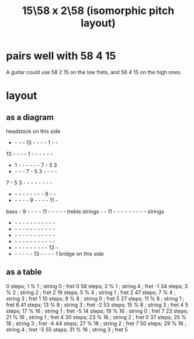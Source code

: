 :PROPERTIES:
:ID:       490f661e-d80f-4571-be1f-4ec3060f91ce
:END:
#+title: 15\58 x 2\58 (isomorphic pitch layout)
* pairs well with 58 4 15
  :PROPERTIES:
  :ID:       7ca8eac9-df44-4894-9ada-ade23af32774
  :END:
  A guitar could use 58 2 15 on the low frets,
  and 58 4 15 on the high ones.
* layout
** as a diagram

                  headstock on this side
             -  -  -  - 13  -  -  -  -  1  -  -
            13  -  -  -  -  1  -  -  -  -  -  -
             -  1  -  -  -  -  -  -  7  -  5  3
             -  -  -  -  7  -  5  3  -  -  -  -
             7  -  5  3  -  -  -  -  -  -  -  -
             -  -  -  -  -  -  -  -  -  9  -  -
             -  -  -  -  -  9  -  -  -  - 11  -
     bass    -  9  -  -  -  - 11  -  -  -  -  -  treble
    strings  -  - 11  -  -  -  -  -  -  -  -  -  strings
             -  -  -  -  -  -  -  -  -  -  -  -
             -  -  -  -  -  -  -  -  -  -  -  -
             -  -  -  -  -  -  -  -  -  -  -  -
             -  -  -  -  -  -  -  -  -  -  -  -
             -  -  -  -  -  -  -  -  -  - 13  -
             -  -  -  -  -  - 13  -  -  -  -  1
                    bridge on this side

** as a table
  0 steps;  1 % 1  ; string 0 ; fret  0
 58 steps;  2 % 1  ; string 4 ; fret -1
 34 steps;  3 % 2  ; string 2 ; fret  2
 19 steps;  5 % 4  ; string 1 ; fret  2
 47 steps;  7 % 4  ; string 3 ; fret  1
 10 steps;  9 % 8  ; string 0 ; fret  5
 27 steps; 11 % 8  ; string 1 ; fret  6
 41 steps; 13 % 8  ; string 3 ; fret -2
 53 steps; 15 % 8  ; string 3 ; fret  4
  5 steps; 17 % 16 ; string 1 ; fret -5
 14 steps; 19 % 16 ; string 0 ; fret  7
 23 steps; 21 % 16 ; string 1 ; fret  4
 30 steps; 23 % 16 ; string 2 ; fret  0
 37 steps; 25 % 16 ; string 3 ; fret -4
 44 steps; 27 % 16 ; string 2 ; fret  7
 50 steps; 29 % 16 ; string 4 ; fret -5
 55 steps; 31 % 16 ; string 3 ; fret  5
